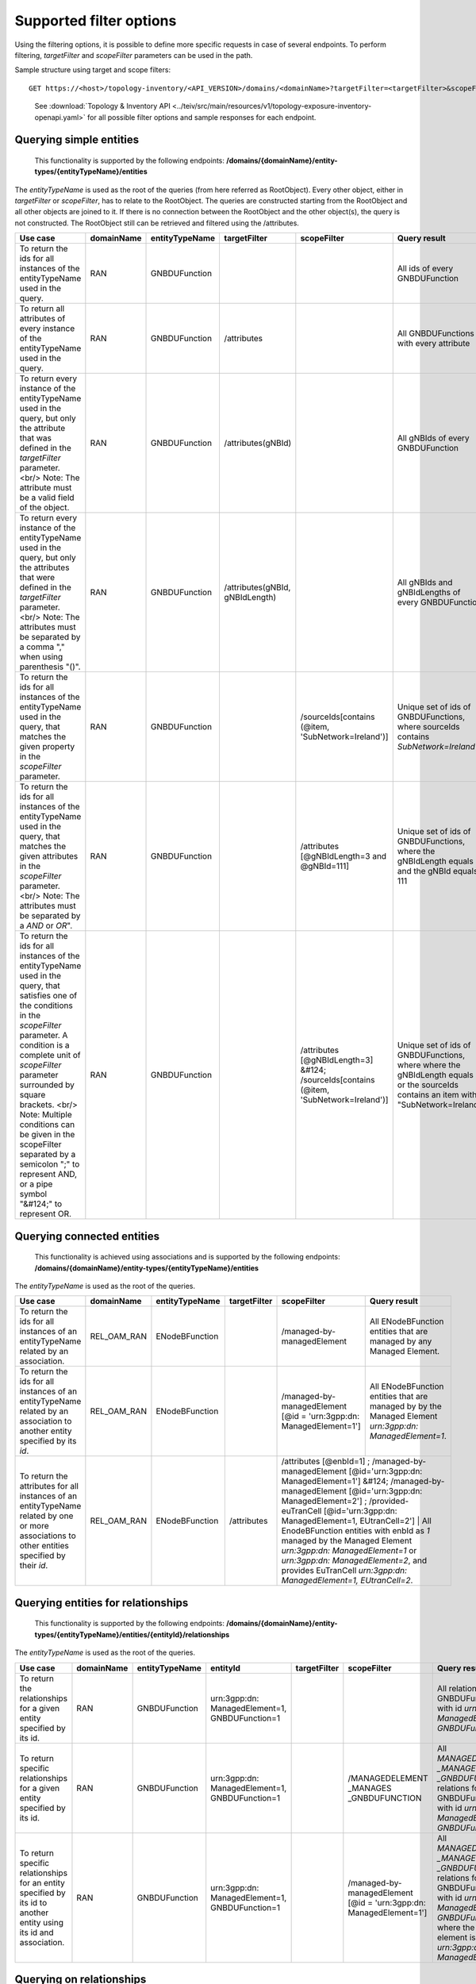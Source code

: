 ..  ============LICENSE_START=======================================================
..  Copyright (C) 2024 Ericsson
..  Modifications Copyright (C) 2024 OpenInfra Foundation Europe
..  ================================================================================
..  Licensed under the Apache License, Version 2.0 (the "License");
..  you may not use this file except in compliance with the License.
..  You may obtain a copy of the License at
..
..        http://www.apache.org/licenses/LICENSE-2.0
..
..  Unless required by applicable law or agreed to in writing, software
..  distributed under the License is distributed on an "AS IS" BASIS,
..  WITHOUT WARRANTIES OR CONDITIONS OF ANY KIND, either express or implied.
..  See the License for the specific language governing permissions and
..  limitations under the License.
..
..  SPDX-License-Identifier: Apache-2.0
..  ============LICENSE_END=========================================================

Supported filter options
========================

Using the filtering options, it is possible to define more specific
requests in case of several endpoints. To perform filtering,
*targetFilter* and *scopeFilter* parameters can be used in the path.

Sample structure using target and scope filters:

::

   GET https://<host>/topology-inventory/<API_VERSION>/domains/<domainName>?targetFilter=<targetFilter>&scopeFilter=<scopeFilter>

..

   See :download:`Topology & Inventory
   API <../teiv/src/main/resources/v1/topology-exposure-inventory-openapi.yaml>`
   for all possible filter options and sample responses for each endpoint.

Querying simple entities
------------------------

   This functionality is supported by the following endpoints:
   **/domains/{domainName}/entity-types/{entityTypeName}/entities**

The *entityTypeName* is used as the root of the queries (from here
referred as RootObject). Every other object, either in *targetFilter* or
*scopeFilter*, has to relate to the RootObject. The queries are
constructed starting from the RootObject and all other objects are
joined to it. If there is no connection between the RootObject and the
other object(s), the query is not constructed. The RootObject still can
be retrieved and filtered using the /attributes.

+------------------------------------------------------------------------------------------------------------------------------------------------------------------------------------------------------------------------------------------------------------------------------------------------------------------------------------------------------------------------------------------------------+------------+----------------+---------------------------------+-----------------------------------------------------------------------------------------+---------------------------------------------------------------------------------------------------------------------------------------+
| Use case                                                                                                                                                                                                                                                                                                                                                                                             | domainName | entityTypeName | targetFilter                    | scopeFilter                                                                             | Query result                                                                                                                          |
+======================================================================================================================================================================================================================================================================================================================================================================================================+============+================+=================================+=========================================================================================+=======================================================================================================================================+
| To return the ids for all instances of the entityTypeName used in the query.                                                                                                                                                                                                                                                                                                                         | RAN        | GNBDUFunction  |                                 |                                                                                         | All ids of every GNBDUFunction                                                                                                        |
+------------------------------------------------------------------------------------------------------------------------------------------------------------------------------------------------------------------------------------------------------------------------------------------------------------------------------------------------------------------------------------------------------+------------+----------------+---------------------------------+-----------------------------------------------------------------------------------------+---------------------------------------------------------------------------------------------------------------------------------------+
| To return all attributes of every instance of the entityTypeName used in the query.                                                                                                                                                                                                                                                                                                                  | RAN        | GNBDUFunction  | /attributes                     |                                                                                         | All GNBDUFunctions with every attribute                                                                                               |
+------------------------------------------------------------------------------------------------------------------------------------------------------------------------------------------------------------------------------------------------------------------------------------------------------------------------------------------------------------------------------------------------------+------------+----------------+---------------------------------+-----------------------------------------------------------------------------------------+---------------------------------------------------------------------------------------------------------------------------------------+
| To return every instance of the entityTypeName used in the query, but only the attribute that was defined in the *targetFilter* parameter. <br/> Note: The attribute must be a valid field of the object.                                                                                                                                                                                            | RAN        | GNBDUFunction  | /attributes(gNBId)              |                                                                                         | All gNBIds of every GNBDUFunction                                                                                                     |
+------------------------------------------------------------------------------------------------------------------------------------------------------------------------------------------------------------------------------------------------------------------------------------------------------------------------------------------------------------------------------------------------------+------------+----------------+---------------------------------+-----------------------------------------------------------------------------------------+---------------------------------------------------------------------------------------------------------------------------------------+
| To return every instance of the entityTypeName used in the query, but only the attributes that were defined in the *targetFilter* parameter. <br/> Note: The attributes must be separated by a comma "," when using parenthesis "()".                                                                                                                                                                | RAN        | GNBDUFunction  | /attributes(gNBId, gNBIdLength) |                                                                                         | All gNBIds and gNBIdLengths of every GNBDUFunction                                                                                    |
+------------------------------------------------------------------------------------------------------------------------------------------------------------------------------------------------------------------------------------------------------------------------------------------------------------------------------------------------------------------------------------------------------+------------+----------------+---------------------------------+-----------------------------------------------------------------------------------------+---------------------------------------------------------------------------------------------------------------------------------------+
| To return the ids for all instances of the entityTypeName used in the query, that matches the given property in the *scopeFilter* parameter.                                                                                                                                                                                                                                                         | RAN        | GNBDUFunction  |                                 | /sourceIds[contains (@item, 'SubNetwork=Ireland')]                                      | Unique set of ids of GNBDUFunctions, where sourceIds contains *SubNetwork=Ireland*                                                    |
+------------------------------------------------------------------------------------------------------------------------------------------------------------------------------------------------------------------------------------------------------------------------------------------------------------------------------------------------------------------------------------------------------+------------+----------------+---------------------------------+-----------------------------------------------------------------------------------------+---------------------------------------------------------------------------------------------------------------------------------------+
| To return the ids for all instances of the entityTypeName used in the query, that matches the given attributes in the *scopeFilter* parameter. <br/> Note: The attributes must be separated by a *AND* or *OR*".                                                                                                                                                                                     | RAN        | GNBDUFunction  |                                 | /attributes [@gNBIdLength=3 and @gNBId=111]                                             | Unique set of ids of GNBDUFunctions, where the gNBIdLength equals 3 and the gNBId equals 111                                          |
+------------------------------------------------------------------------------------------------------------------------------------------------------------------------------------------------------------------------------------------------------------------------------------------------------------------------------------------------------------------------------------------------------+------------+----------------+---------------------------------+-----------------------------------------------------------------------------------------+---------------------------------------------------------------------------------------------------------------------------------------+
| To return the ids for all instances of the entityTypeName used in the query, that satisfies one of the conditions in the *scopeFilter* parameter. A condition is a complete unit of *scopeFilter* parameter surrounded by square brackets. <br/> Note: Multiple conditions can be given in the scopeFilter separated by a semicolon ";" to represent AND, or a pipe symbol "&#124;" to represent OR. | RAN        | GNBDUFunction  |                                 | /attributes [@gNBIdLength=3]  &#124; /sourceIds[contains (@item, 'SubNetwork=Ireland')] | Unique set of ids of GNBDUFunctions, where where the gNBIdLength equals 3 or the sourceIds contains an item with "SubNetwork=Ireland" |
+------------------------------------------------------------------------------------------------------------------------------------------------------------------------------------------------------------------------------------------------------------------------------------------------------------------------------------------------------------------------------------------------------+------------+----------------+---------------------------------+-----------------------------------------------------------------------------------------+---------------------------------------------------------------------------------------------------------------------------------------+


Querying connected entities
---------------------------

   This functionality is achieved using associations and is supported by
   the following endpoints:
   **/domains/{domainName}/entity-types/{entityTypeName}/entities**

The *entityTypeName* is used as the root of the queries.

+------------------------------------------------------------------------------------------------------------------------------------------------+-------------+----------------+--------------+--------------------------------------------------------------------------------------------------------------------------------------------------------------------------------------------------------------------------------------------------+-------------------------------------------------------------------------------------------------------------------------------------------------------------------------------------------------------------------------------+
| Use case                                                                                                                                       | domainName  | entityTypeName | targetFilter | scopeFilter                                                                                                                                                                                                                                      | Query result                                                                                                                                                                                                                  |
+================================================================================================================================================+=============+================+==============+==================================================================================================================================================================================================================================================+===============================================================================================================================================================================================================================+
| To return the ids for all instances of an entityTypeName related by an association.                                                            | REL_OAM_RAN | ENodeBFunction |              | /managed-by-managedElement                                                                                                                                                                                                                       | All ENodeBFunction entities that are managed by any Managed Element.                                                                                                                                                          |
+------------------------------------------------------------------------------------------------------------------------------------------------+-------------+----------------+--------------+--------------------------------------------------------------------------------------------------------------------------------------------------------------------------------------------------------------------------------------------------+-------------------------------------------------------------------------------------------------------------------------------------------------------------------------------------------------------------------------------+
| To return the ids for all instances of an entityTypeName related by an association to another entity specified by its *id*.                    | REL_OAM_RAN | ENodeBFunction |              | /managed-by-managedElement [@id = 'urn\:3gpp:dn: ManagedElement=1']                                                                                                                                                                              | All ENodeBFunction entities that are managed by by the Managed Element *urn\:3gpp:dn: ManagedElement=1*.                                                                                                                      |
+------------------------------------------------------------------------------------------------------------------------------------------------+-------------+----------------+--------------+--------------------------------------------------------------------------------------------------------------------------------------------------------------------------------------------------------------------------------------------------+-------------------------------------------------------------------------------------------------------------------------------------------------------------------------------------------------------------------------------+
| To return the attributes for all instances of an entityTypeName related by one or more associations to other entities specified by their *id*. | REL_OAM_RAN | ENodeBFunction | /attributes  | /attributes [@enbId=1] ; /managed-by-managedElement [@id='urn\:3gpp:dn: ManagedElement=1'] &#124;  /managed-by-managedElement [@id='urn\:3gpp:dn: ManagedElement=2'] ; /provided-euTranCell [@id='urn\:3gpp:dn: ManagedElement=1, EUtranCell=2']    | All EnodeBFunction entities with enbId as *1* managed by the Managed Element *urn\:3gpp:dn: ManagedElement=1* or *urn\:3gpp:dn: ManagedElement=2*, and provides EuTranCell *urn\:3gpp:dn: ManagedElement=1, EUtranCell=2*. |
+------------------------------------------------------------------------------------------------------------------------------------------------+-------------+----------------+--------------+--------------------------------------------------------------------------------------------------------------------------------------------------------------------------------------------------------------------------------------------------+-------------------------------------------------------------------------------------------------------------------------------------------------------------------------------------------------------------------------------+


Querying entities for relationships
-----------------------------------

   This functionality is supported by the following endpoints:
   **/domains/{domainName}/entity-types/{entityTypeName}/entities/{entityId}/relationships**\ 

The *entityTypeName* is used as the root of the queries.

+--------------------------------------------------------------------------------------------------------------------+------------+----------------+-------------------------------------------------+--------------+---------------------------------------------------------------------+-------------------------------------------------------------------------------------------------------------------------------------------------------------------------------------------------------+
| Use case                                                                                                           | domainName | entityTypeName | entityId                                        | targetFilter | scopeFilter                                                         | Query result                                                                                                                                                                                          |
+====================================================================================================================+============+================+=================================================+==============+=====================================================================+=======================================================================================================================================================================================================+
| To return the relationships for a given entity specified by its id.                                                | RAN        | GNBDUFunction  | urn\:3gpp:dn: ManagedElement=1, GNBDUFunction=1 |              |                                                                     | All relations for the GNBDUFunction with id *urn\:3gpp:dn: ManagedElement=1, GNBDUFunction=1*.                                                                                                        |
+--------------------------------------------------------------------------------------------------------------------+------------+----------------+-------------------------------------------------+--------------+---------------------------------------------------------------------+-------------------------------------------------------------------------------------------------------------------------------------------------------------------------------------------------------+
| To return specific relationships for a given entity specified by its id.                                           | RAN        | GNBDUFunction  | urn\:3gpp:dn: ManagedElement=1, GNBDUFunction=1 |              | /MANAGEDELEMENT _MANAGES _GNBDUFUNCTION                             | All *MANAGEDELEMENT _MANAGES _GNBDUFUNCTION* relations for the GNBDUFunction with id *urn\:3gpp:dn: ManagedElement=1, GNBDUFunction=1*.                                                               |
+--------------------------------------------------------------------------------------------------------------------+------------+----------------+-------------------------------------------------+--------------+---------------------------------------------------------------------+-------------------------------------------------------------------------------------------------------------------------------------------------------------------------------------------------------+
| To return specific relationships for an entity specified by its id to another entity using its id and association. | RAN        | GNBDUFunction  | urn\:3gpp:dn: ManagedElement=1, GNBDUFunction=1 |              | /managed-by-managedElement [@id = 'urn\:3gpp:dn: ManagedElement=1'] | All *MANAGEDELEMENT _MANAGES _GNBDUFUNCTION* relations for the GNBDUFunction with id *urn\:3gpp:dn: ManagedElement=1, GNBDUFunction=1* where the managed element is *urn\:3gpp:dn: ManagedElement=1*. |
+--------------------------------------------------------------------------------------------------------------------+------------+----------------+-------------------------------------------------+--------------+---------------------------------------------------------------------+-------------------------------------------------------------------------------------------------------------------------------------------------------------------------------------------------------+


Querying on relationships
-------------------------

   This functionality is supported by the following endpoints:
   **/domains/{domainName}/relationship-types/{relationshipTypeName}/relationships**

Here, the *relationshipTypeName* is used as the root of the queries.

+----------------------------------------------------------------------------------------------------------+-------------+-----------------------------------------+--------------+-------------------------------------------------------------------+---------------------------------------------------------------------------------------------------------------------------------------------------------------+
| Use case                                                                                                 | domainName  | relationshipTypeName                    | targetFilter | scopeFilter                                                       | Query result                                                                                                                                                  |
+==========================================================================================================+=============+=========================================+==============+===================================================================+===============================================================================================================================================================+
| To return all relationships for a specified relationship type.                                           | REL_OAM_RAN | MANAGEDELEMENT _MANAGES _ENODEBFUNCTION |              |                                                                   | All MANAGEDELEMENT_MANAGES_ENODEBFUNCTION relationships.                                                                                                      |
+----------------------------------------------------------------------------------------------------------+-------------+-----------------------------------------+--------------+-------------------------------------------------------------------+---------------------------------------------------------------------------------------------------------------------------------------------------------------+
| To return all relationships for a specified relationship type with a specified association to an entity. | REL_OAM_RAN | MANAGEDELEMENT _MANAGES _ENODEBFUNCTION |              | /managed-by-managedElement [@id='urn\:3gpp:dn: ManagedElement=1'] | All MANAGEDELEMENT_MANAGES_ENODEBFUNCTION relationships having an association *managed-by-managedElement* to ManagedElement *urn\:3gpp:dn: ManagedElement=1*. |
+----------------------------------------------------------------------------------------------------------+-------------+-----------------------------------------+--------------+-------------------------------------------------------------------+---------------------------------------------------------------------------------------------------------------------------------------------------------------+


..

   To get a relationship with a specific id, use:
   **/domains/{domainName}/relationship-types/{relationshipTypeName}/relationships/{relationshipId}**

**Example:** Get the *MANAGEDELEMENT_MANAGES_ENODEBFUNCTION*
relationship with id *rel1* in the *REL_OAM_RAN* domain:

::

   GET https://<host>/topology-inventory/<API_VERSION>/domains/REL_OAM_RAN/relationship-types/MANAGEDELEMENT_MANAGES_ENODEBFUNCTION/relationships/rel1
